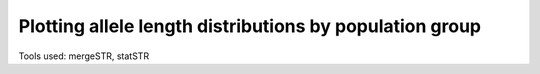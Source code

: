 Plotting allele length distributions by population group
========================================================

Tools used: mergeSTR, statSTR